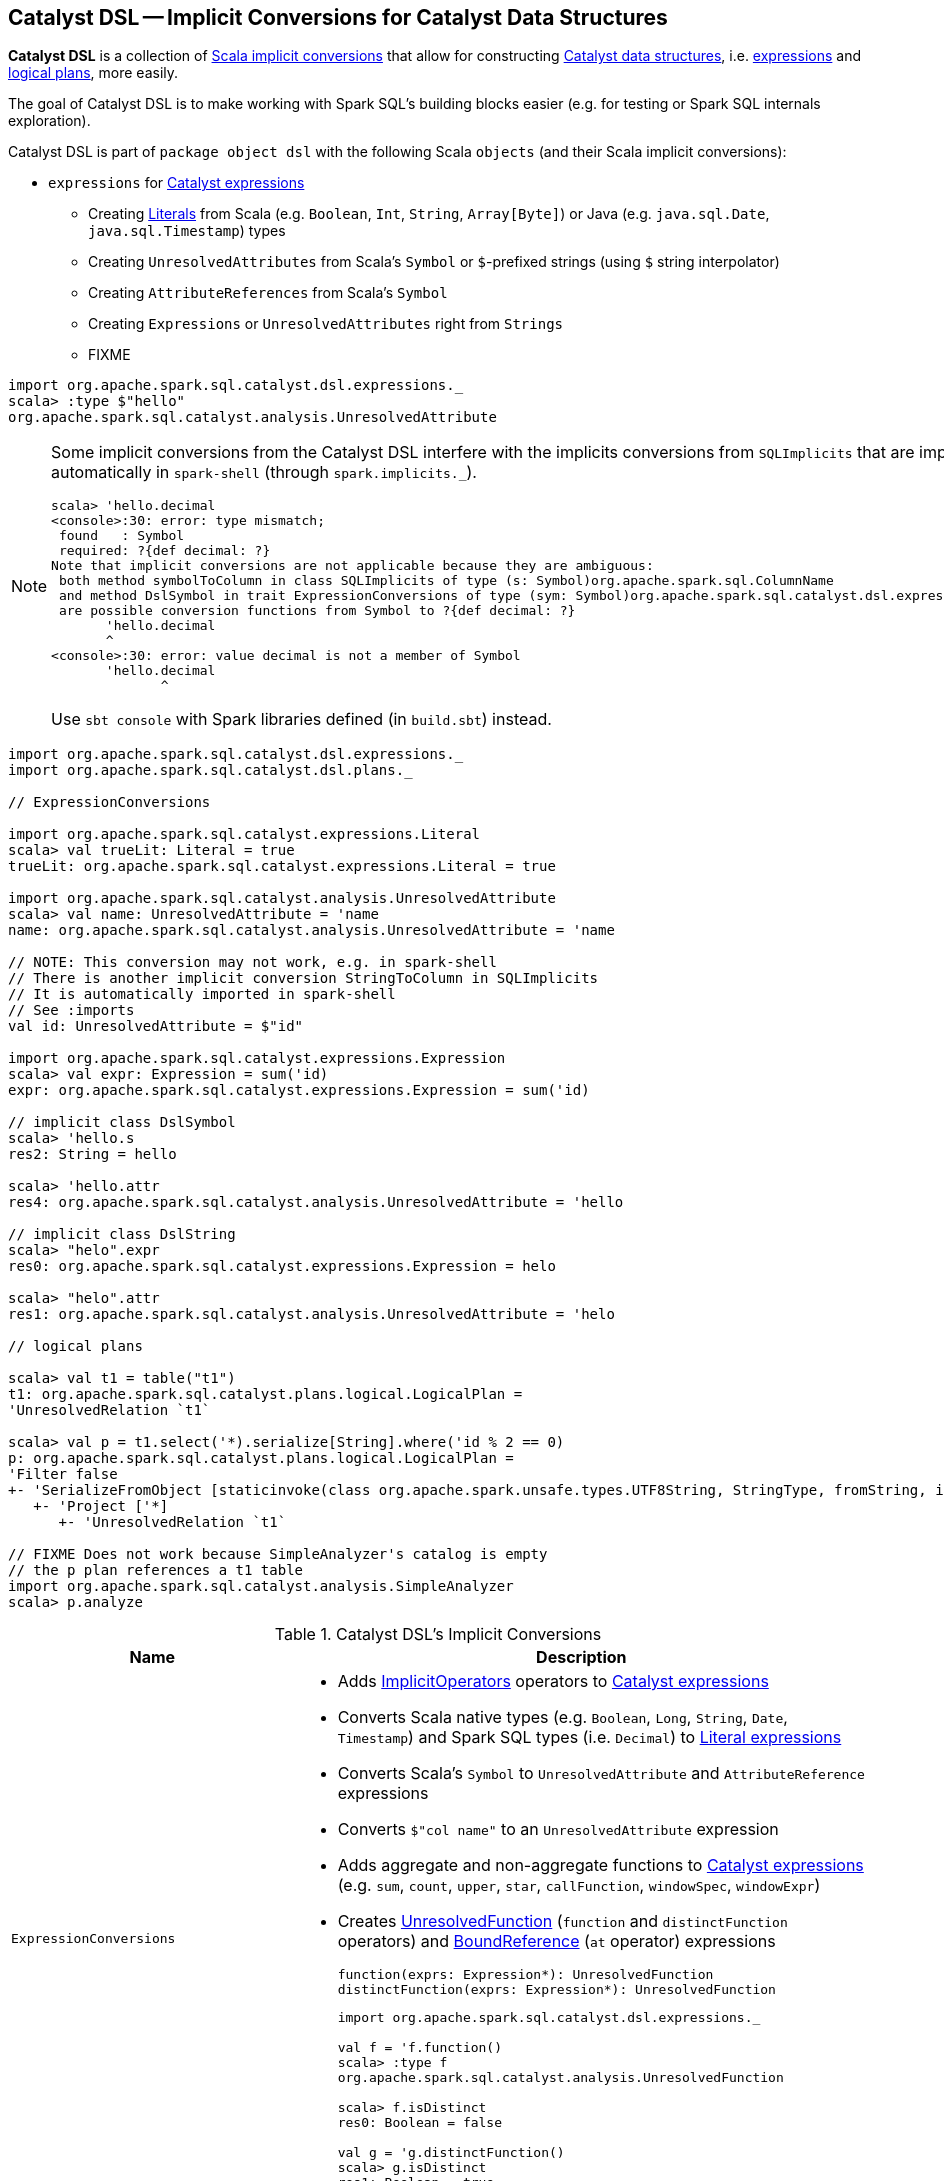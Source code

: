 == [[dsl]] Catalyst DSL -- Implicit Conversions for Catalyst Data Structures

*Catalyst DSL* is a collection of <<implicit-conversions, Scala implicit conversions>> that allow for constructing link:spark-sql-catalyst.adoc[Catalyst data structures], i.e. link:spark-sql-Expression.adoc[expressions] and link:spark-sql-LogicalPlan.adoc[logical plans], more easily.

The goal of Catalyst DSL is to make working with Spark SQL's building blocks easier (e.g. for testing or Spark SQL internals exploration).

Catalyst DSL is part of `package object dsl` with the following Scala `objects` (and their Scala implicit conversions):

* [[expressions]] `expressions` for link:spark-sql-Expression.adoc[Catalyst expressions]
** Creating link:spark-sql-Expression-Literal.adoc[Literals] from Scala (e.g. `Boolean`, `Int`, `String`, `Array[Byte]`) or Java (e.g. `java.sql.Date`, `java.sql.Timestamp`) types
** Creating `UnresolvedAttributes` from Scala's `Symbol` or `$`-prefixed strings (using `$` string interpolator)
** Creating `AttributeReferences` from Scala's `Symbol`
** Creating `Expressions` or `UnresolvedAttributes` right from `Strings`
** FIXME

[source, scala]
----
import org.apache.spark.sql.catalyst.dsl.expressions._
scala> :type $"hello"
org.apache.spark.sql.catalyst.analysis.UnresolvedAttribute
----

[NOTE]
====
Some implicit conversions from the Catalyst DSL interfere with the implicits conversions from `SQLImplicits` that are imported automatically in `spark-shell` (through `spark.implicits._`).

```
scala> 'hello.decimal
<console>:30: error: type mismatch;
 found   : Symbol
 required: ?{def decimal: ?}
Note that implicit conversions are not applicable because they are ambiguous:
 both method symbolToColumn in class SQLImplicits of type (s: Symbol)org.apache.spark.sql.ColumnName
 and method DslSymbol in trait ExpressionConversions of type (sym: Symbol)org.apache.spark.sql.catalyst.dsl.expressions.DslSymbol
 are possible conversion functions from Symbol to ?{def decimal: ?}
       'hello.decimal
       ^
<console>:30: error: value decimal is not a member of Symbol
       'hello.decimal
              ^
```

Use `sbt console` with Spark libraries defined (in `build.sbt`) instead.
====

[[example]]
[source, scala]
----
import org.apache.spark.sql.catalyst.dsl.expressions._
import org.apache.spark.sql.catalyst.dsl.plans._

// ExpressionConversions

import org.apache.spark.sql.catalyst.expressions.Literal
scala> val trueLit: Literal = true
trueLit: org.apache.spark.sql.catalyst.expressions.Literal = true

import org.apache.spark.sql.catalyst.analysis.UnresolvedAttribute
scala> val name: UnresolvedAttribute = 'name
name: org.apache.spark.sql.catalyst.analysis.UnresolvedAttribute = 'name

// NOTE: This conversion may not work, e.g. in spark-shell
// There is another implicit conversion StringToColumn in SQLImplicits
// It is automatically imported in spark-shell
// See :imports
val id: UnresolvedAttribute = $"id"

import org.apache.spark.sql.catalyst.expressions.Expression
scala> val expr: Expression = sum('id)
expr: org.apache.spark.sql.catalyst.expressions.Expression = sum('id)

// implicit class DslSymbol
scala> 'hello.s
res2: String = hello

scala> 'hello.attr
res4: org.apache.spark.sql.catalyst.analysis.UnresolvedAttribute = 'hello

// implicit class DslString
scala> "helo".expr
res0: org.apache.spark.sql.catalyst.expressions.Expression = helo

scala> "helo".attr
res1: org.apache.spark.sql.catalyst.analysis.UnresolvedAttribute = 'helo

// logical plans

scala> val t1 = table("t1")
t1: org.apache.spark.sql.catalyst.plans.logical.LogicalPlan =
'UnresolvedRelation `t1`

scala> val p = t1.select('*).serialize[String].where('id % 2 == 0)
p: org.apache.spark.sql.catalyst.plans.logical.LogicalPlan =
'Filter false
+- 'SerializeFromObject [staticinvoke(class org.apache.spark.unsafe.types.UTF8String, StringType, fromString, input[0, java.lang.String, true], true) AS value#1]
   +- 'Project ['*]
      +- 'UnresolvedRelation `t1`

// FIXME Does not work because SimpleAnalyzer's catalog is empty
// the p plan references a t1 table
import org.apache.spark.sql.catalyst.analysis.SimpleAnalyzer
scala> p.analyze
----

[[implicit-conversions]]
.Catalyst DSL's Implicit Conversions
[cols="1,2",options="header",width="100%"]
|===
| Name
| Description

| [[ExpressionConversions]] `ExpressionConversions`
a|

* Adds <<ImplicitOperators, ImplicitOperators>> operators to link:spark-sql-Expression.adoc[Catalyst expressions]

* Converts Scala native types (e.g. `Boolean`, `Long`, `String`, `Date`, `Timestamp`) and Spark SQL types (i.e. `Decimal`) to link:spark-sql-Expression-Literal.adoc[Literal expressions]

* Converts Scala's `Symbol` to `UnresolvedAttribute` and `AttributeReference` expressions

* Converts `$"col name"` to an `UnresolvedAttribute` expression

* Adds aggregate and non-aggregate functions to link:spark-sql-Expression.adoc[Catalyst expressions] (e.g. `sum`, `count`, `upper`, `star`, `callFunction`, `windowSpec`, `windowExpr`)

* [[function]][[distinctFunction]] Creates link:spark-sql-Expression-UnresolvedFunction.adoc[UnresolvedFunction] (`function` and `distinctFunction` operators) and link:spark-sql-Expression-BoundReference.adoc[BoundReference] (`at` operator) expressions
+
[source, scala]
----
function(exprs: Expression*): UnresolvedFunction
distinctFunction(exprs: Expression*): UnresolvedFunction
----
+
[source, scala]
----
import org.apache.spark.sql.catalyst.dsl.expressions._

// Works with Scala Symbols only
val f = 'f.function()
scala> :type f
org.apache.spark.sql.catalyst.analysis.UnresolvedFunction

scala> f.isDistinct
res0: Boolean = false

val g = 'g.distinctFunction()
scala> g.isDistinct
res1: Boolean = true
----

| [[ImplicitOperators]] `ImplicitOperators`
| Operators for link:spark-sql-Expression.adoc[expressions]

| [[plans]] `plans`
a|

* [[hint]] `hint` for a link:spark-sql-LogicalPlan-UnresolvedHint.adoc[UnresolvedHint] logical operator
+
[source, scala]
----
hint(name: String, parameters: Any*): LogicalPlan
----

* [[join]] `join` for a link:spark-sql-LogicalPlan-Join.adoc[Join] logical operator
+
[source, scala]
----
join(
  otherPlan: LogicalPlan,
  joinType: JoinType = Inner,
  condition: Option[Expression] = None): LogicalPlan
----

* [[table]] `table` for a link:spark-sql-LogicalPlan-UnresolvedRelation.adoc[UnresolvedRelation] logical operator
+
[source, scala]
----
table(ref: String): LogicalPlan
table(db: String, ref: String): LogicalPlan
----

* [[DslLogicalPlan]] Logical operators (e.g. `select`, `where`, `filter`, `serialize`, `groupBy`, `window`, `generate`)
|===
